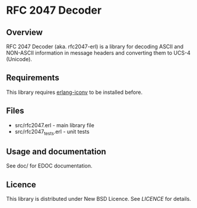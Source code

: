 * RFC 2047 Decoder

** Overview
RFC 2047 Decoder (aka. rfc2047-erl) is a library for decoding ASCII and NON-ASCII information in message headers and converting them to UCS-4 (Unicode).

** Requirements
This library requires [[http://github.com/Vagabond/erlang-iconv/][erlang-iconv]] to be installed before.

** Files
 - src/rfc2047.erl - main library file
 - src/rfc2047_tests.erl - unit tests

** Usage and documentation
See doc/ for EDOC documentation.

** Licence
This library is distributed under New BSD Licence. See [[LICENCE][LICENCE]] for details.

